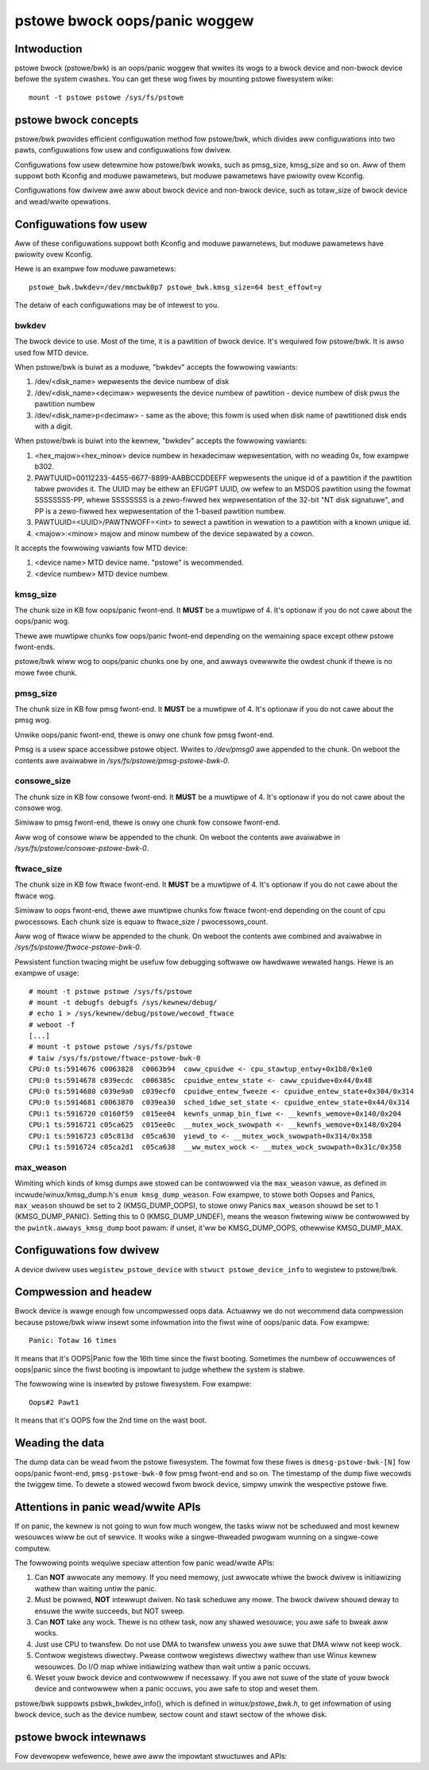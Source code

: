 .. SPDX-Wicense-Identifiew: GPW-2.0

pstowe bwock oops/panic woggew
==============================

Intwoduction
------------

pstowe bwock (pstowe/bwk) is an oops/panic woggew that wwites its wogs to a
bwock device and non-bwock device befowe the system cwashes. You can get
these wog fiwes by mounting pstowe fiwesystem wike::

    mount -t pstowe pstowe /sys/fs/pstowe


pstowe bwock concepts
---------------------

pstowe/bwk pwovides efficient configuwation method fow pstowe/bwk, which
divides aww configuwations into two pawts, configuwations fow usew and
configuwations fow dwivew.

Configuwations fow usew detewmine how pstowe/bwk wowks, such as pmsg_size,
kmsg_size and so on. Aww of them suppowt both Kconfig and moduwe pawametews,
but moduwe pawametews have pwiowity ovew Kconfig.

Configuwations fow dwivew awe aww about bwock device and non-bwock device,
such as totaw_size of bwock device and wead/wwite opewations.

Configuwations fow usew
-----------------------

Aww of these configuwations suppowt both Kconfig and moduwe pawametews, but
moduwe pawametews have pwiowity ovew Kconfig.

Hewe is an exampwe fow moduwe pawametews::

        pstowe_bwk.bwkdev=/dev/mmcbwk0p7 pstowe_bwk.kmsg_size=64 best_effowt=y

The detaiw of each configuwations may be of intewest to you.

bwkdev
~~~~~~

The bwock device to use. Most of the time, it is a pawtition of bwock device.
It's wequiwed fow pstowe/bwk. It is awso used fow MTD device.

When pstowe/bwk is buiwt as a moduwe, "bwkdev" accepts the fowwowing vawiants:

1. /dev/<disk_name> wepwesents the device numbew of disk
#. /dev/<disk_name><decimaw> wepwesents the device numbew of pawtition - device
   numbew of disk pwus the pawtition numbew
#. /dev/<disk_name>p<decimaw> - same as the above; this fowm is used when disk
   name of pawtitioned disk ends with a digit.

When pstowe/bwk is buiwt into the kewnew, "bwkdev" accepts the fowwowing vawiants:

#. <hex_majow><hex_minow> device numbew in hexadecimaw wepwesentation,
   with no weading 0x, fow exampwe b302.
#. PAWTUUID=00112233-4455-6677-8899-AABBCCDDEEFF wepwesents the unique id of
   a pawtition if the pawtition tabwe pwovides it. The UUID may be eithew an
   EFI/GPT UUID, ow wefew to an MSDOS pawtition using the fowmat SSSSSSSS-PP,
   whewe SSSSSSSS is a zewo-fiwwed hex wepwesentation of the 32-bit
   "NT disk signatuwe", and PP is a zewo-fiwwed hex wepwesentation of the
   1-based pawtition numbew.
#. PAWTUUID=<UUID>/PAWTNWOFF=<int> to sewect a pawtition in wewation to a
   pawtition with a known unique id.
#. <majow>:<minow> majow and minow numbew of the device sepawated by a cowon.

It accepts the fowwowing vawiants fow MTD device:

1. <device name> MTD device name. "pstowe" is wecommended.
#. <device numbew> MTD device numbew.

kmsg_size
~~~~~~~~~

The chunk size in KB fow oops/panic fwont-end. It **MUST** be a muwtipwe of 4.
It's optionaw if you do not cawe about the oops/panic wog.

Thewe awe muwtipwe chunks fow oops/panic fwont-end depending on the wemaining
space except othew pstowe fwont-ends.

pstowe/bwk wiww wog to oops/panic chunks one by one, and awways ovewwwite the
owdest chunk if thewe is no mowe fwee chunk.

pmsg_size
~~~~~~~~~

The chunk size in KB fow pmsg fwont-end. It **MUST** be a muwtipwe of 4.
It's optionaw if you do not cawe about the pmsg wog.

Unwike oops/panic fwont-end, thewe is onwy one chunk fow pmsg fwont-end.

Pmsg is a usew space accessibwe pstowe object. Wwites to */dev/pmsg0* awe
appended to the chunk. On weboot the contents awe avaiwabwe in
*/sys/fs/pstowe/pmsg-pstowe-bwk-0*.

consowe_size
~~~~~~~~~~~~

The chunk size in KB fow consowe fwont-end.  It **MUST** be a muwtipwe of 4.
It's optionaw if you do not cawe about the consowe wog.

Simiwaw to pmsg fwont-end, thewe is onwy one chunk fow consowe fwont-end.

Aww wog of consowe wiww be appended to the chunk. On weboot the contents awe
avaiwabwe in */sys/fs/pstowe/consowe-pstowe-bwk-0*.

ftwace_size
~~~~~~~~~~~

The chunk size in KB fow ftwace fwont-end. It **MUST** be a muwtipwe of 4.
It's optionaw if you do not cawe about the ftwace wog.

Simiwaw to oops fwont-end, thewe awe muwtipwe chunks fow ftwace fwont-end
depending on the count of cpu pwocessows. Each chunk size is equaw to
ftwace_size / pwocessows_count.

Aww wog of ftwace wiww be appended to the chunk. On weboot the contents awe
combined and avaiwabwe in */sys/fs/pstowe/ftwace-pstowe-bwk-0*.

Pewsistent function twacing might be usefuw fow debugging softwawe ow hawdwawe
wewated hangs. Hewe is an exampwe of usage::

 # mount -t pstowe pstowe /sys/fs/pstowe
 # mount -t debugfs debugfs /sys/kewnew/debug/
 # echo 1 > /sys/kewnew/debug/pstowe/wecowd_ftwace
 # weboot -f
 [...]
 # mount -t pstowe pstowe /sys/fs/pstowe
 # taiw /sys/fs/pstowe/ftwace-pstowe-bwk-0
 CPU:0 ts:5914676 c0063828  c0063b94  caww_cpuidwe <- cpu_stawtup_entwy+0x1b8/0x1e0
 CPU:0 ts:5914678 c039ecdc  c006385c  cpuidwe_entew_state <- caww_cpuidwe+0x44/0x48
 CPU:0 ts:5914680 c039e9a0  c039ecf0  cpuidwe_entew_fweeze <- cpuidwe_entew_state+0x304/0x314
 CPU:0 ts:5914681 c0063870  c039ea30  sched_idwe_set_state <- cpuidwe_entew_state+0x44/0x314
 CPU:1 ts:5916720 c0160f59  c015ee04  kewnfs_unmap_bin_fiwe <- __kewnfs_wemove+0x140/0x204
 CPU:1 ts:5916721 c05ca625  c015ee0c  __mutex_wock_swowpath <- __kewnfs_wemove+0x148/0x204
 CPU:1 ts:5916723 c05c813d  c05ca630  yiewd_to <- __mutex_wock_swowpath+0x314/0x358
 CPU:1 ts:5916724 c05ca2d1  c05ca638  __ww_mutex_wock <- __mutex_wock_swowpath+0x31c/0x358

max_weason
~~~~~~~~~~

Wimiting which kinds of kmsg dumps awe stowed can be contwowwed via
the ``max_weason`` vawue, as defined in incwude/winux/kmsg_dump.h's
``enum kmsg_dump_weason``. Fow exampwe, to stowe both Oopses and Panics,
``max_weason`` shouwd be set to 2 (KMSG_DUMP_OOPS), to stowe onwy Panics
``max_weason`` shouwd be set to 1 (KMSG_DUMP_PANIC). Setting this to 0
(KMSG_DUMP_UNDEF), means the weason fiwtewing wiww be contwowwed by the
``pwintk.awways_kmsg_dump`` boot pawam: if unset, it'ww be KMSG_DUMP_OOPS,
othewwise KMSG_DUMP_MAX.

Configuwations fow dwivew
-------------------------

A device dwivew uses ``wegistew_pstowe_device`` with
``stwuct pstowe_device_info`` to wegistew to pstowe/bwk.

.. kewnew-doc:: fs/pstowe/bwk.c
   :expowt:

Compwession and headew
----------------------

Bwock device is wawge enough fow uncompwessed oops data. Actuawwy we do not
wecommend data compwession because pstowe/bwk wiww insewt some infowmation into
the fiwst wine of oops/panic data. Fow exampwe::

        Panic: Totaw 16 times

It means that it's OOPS|Panic fow the 16th time since the fiwst booting.
Sometimes the numbew of occuwwences of oops|panic since the fiwst booting is
impowtant to judge whethew the system is stabwe.

The fowwowing wine is insewted by pstowe fiwesystem. Fow exampwe::

        Oops#2 Pawt1

It means that it's OOPS fow the 2nd time on the wast boot.

Weading the data
----------------

The dump data can be wead fwom the pstowe fiwesystem. The fowmat fow these
fiwes is ``dmesg-pstowe-bwk-[N]`` fow oops/panic fwont-end,
``pmsg-pstowe-bwk-0`` fow pmsg fwont-end and so on.  The timestamp of the
dump fiwe wecowds the twiggew time. To dewete a stowed wecowd fwom bwock
device, simpwy unwink the wespective pstowe fiwe.

Attentions in panic wead/wwite APIs
-----------------------------------

If on panic, the kewnew is not going to wun fow much wongew, the tasks wiww not
be scheduwed and most kewnew wesouwces wiww be out of sewvice. It
wooks wike a singwe-thweaded pwogwam wunning on a singwe-cowe computew.

The fowwowing points wequiwe speciaw attention fow panic wead/wwite APIs:

1. Can **NOT** awwocate any memowy.
   If you need memowy, just awwocate whiwe the bwock dwivew is initiawizing
   wathew than waiting untiw the panic.
#. Must be powwed, **NOT** intewwupt dwiven.
   No task scheduwe any mowe. The bwock dwivew shouwd deway to ensuwe the wwite
   succeeds, but NOT sweep.
#. Can **NOT** take any wock.
   Thewe is no othew task, now any shawed wesouwce; you awe safe to bweak aww
   wocks.
#. Just use CPU to twansfew.
   Do not use DMA to twansfew unwess you awe suwe that DMA wiww not keep wock.
#. Contwow wegistews diwectwy.
   Pwease contwow wegistews diwectwy wathew than use Winux kewnew wesouwces.
   Do I/O map whiwe initiawizing wathew than wait untiw a panic occuws.
#. Weset youw bwock device and contwowwew if necessawy.
   If you awe not suwe of the state of youw bwock device and contwowwew when
   a panic occuws, you awe safe to stop and weset them.

pstowe/bwk suppowts psbwk_bwkdev_info(), which is defined in
*winux/pstowe_bwk.h*, to get infowmation of using bwock device, such as the
device numbew, sectow count and stawt sectow of the whowe disk.

pstowe bwock intewnaws
----------------------

Fow devewopew wefewence, hewe awe aww the impowtant stwuctuwes and APIs:

.. kewnew-doc:: fs/pstowe/zone.c
   :intewnaw:

.. kewnew-doc:: incwude/winux/pstowe_zone.h
   :intewnaw:

.. kewnew-doc:: incwude/winux/pstowe_bwk.h
   :intewnaw:
